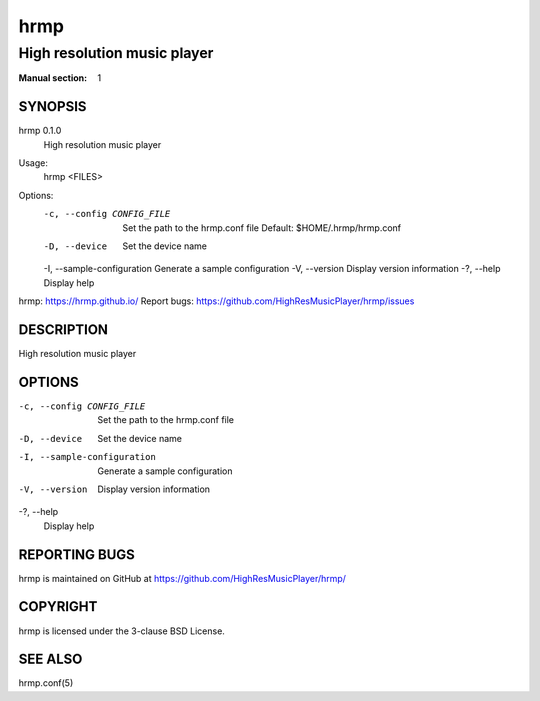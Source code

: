 ====
hrmp
====

----------------------------
High resolution music player
----------------------------

:Manual section: 1

SYNOPSIS
========

hrmp 0.1.0
  High resolution music player

Usage:
  hrmp <FILES>

Options:
  -c, --config CONFIG_FILE   Set the path to the hrmp.conf file
                             Default: $HOME/.hrmp/hrmp.conf
  -D, --device               Set the device name
  -I, --sample-configuration Generate a sample configuration
  -V, --version              Display version information
  -?, --help                 Display help

hrmp: https://hrmp.github.io/
Report bugs: https://github.com/HighResMusicPlayer/hrmp/issues

DESCRIPTION
===========

High resolution music player

OPTIONS
=======

-c, --config CONFIG_FILE
  Set the path to the hrmp.conf file

-D, --device
  Set the device name

-I, --sample-configuration
  Generate a sample configuration

-V, --version
  Display version information

-?, --help
  Display help

REPORTING BUGS
==============

hrmp is maintained on GitHub at https://github.com/HighResMusicPlayer/hrmp/

COPYRIGHT
=========

hrmp is licensed under the 3-clause BSD License.

SEE ALSO
========

hrmp.conf(5)
